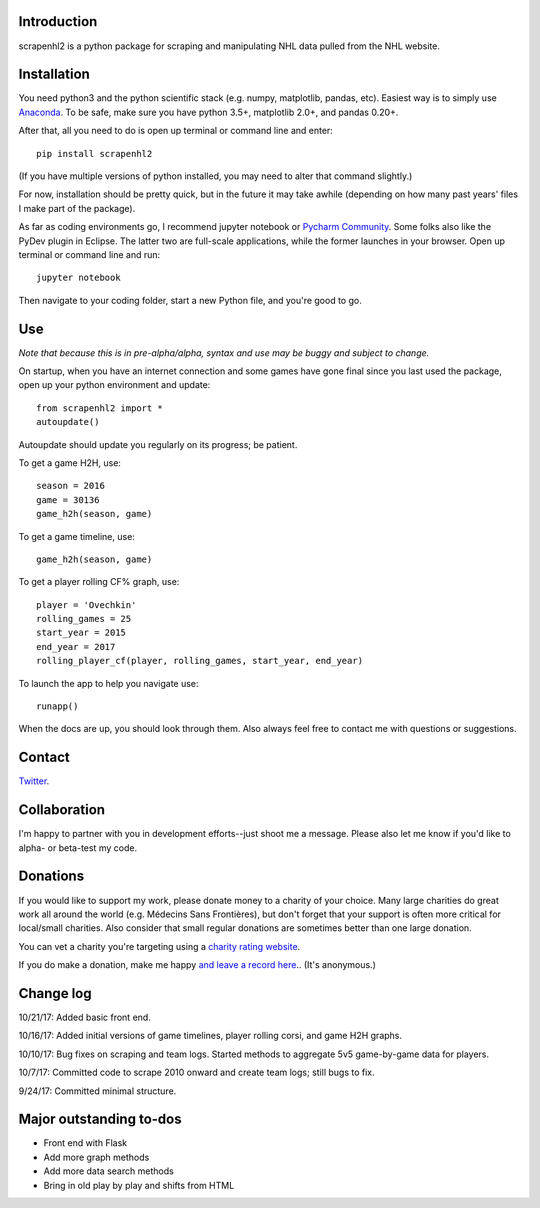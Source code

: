 .. image:: https://travis-ci.org/muneebalam/scrapenhl2.svg?branch=master
    :target: https://travis-ci.org/muneebalam/scrapenhl2
.. image:: https://coveralls.io/repos/github/muneebalam/scrapenhl2/badge.svg?branch=master
    :target: https://coveralls.io/github/muneebalam/scrapenhl2?branch=master
.. image:: https://landscape.io/github/muneebalam/scrapenhl2/master/landscape.svg?style=flat
   :target: https://landscape.io/github/muneebalam/scrapenhl2/master
   :alt: Code Health
.. image:: https://badge.fury.io/py/scrapenhl2.svg
    :target: https://badge.fury.io/py/scrapenhl2
Introduction
------------

scrapenhl2 is a python package for scraping and manipulating NHL data pulled from the NHL website.

Installation
-------------
You need python3 and the python scientific stack (e.g. numpy, matplotlib, pandas, etc).
Easiest way is to simply use `Anaconda <https://conda.io/docs/user-guide/install/index.html>`_.
To be safe, make sure you have python 3.5+, matplotlib 2.0+, and pandas 0.20+.

After that, all you need to do is open up terminal or command line and enter::

    pip install scrapenhl2

(If you have multiple versions of python installed, you may need to alter that command slightly.)

For now, installation should be pretty quick, but in the future it may take awhile
(depending on how many past years' files I make part of the package).

As far as coding environments go, I recommend jupyter notebook or
`Pycharm Community <https://www.jetbrains.com/pycharm/download/#section=mac>`_.
Some folks also like the PyDev plugin in Eclipse. The latter two are full-scale applications, while the former
launches in your browser. Open up terminal or command line and run::

    jupyter notebook

Then navigate to your coding folder, start a new Python file, and you're good to go.

Use
---

*Note that because this is in pre-alpha/alpha, syntax and use may be buggy and subject to change.*

On startup, when you have an internet connection and some games have gone final since you last used the package,
open up your python environment and update::

    from scrapenhl2 import *
    autoupdate()

Autoupdate should update you regularly on its progress; be patient.

To get a game H2H, use::

    season = 2016
    game = 30136
    game_h2h(season, game)

.. image:: examples/WSH-TOR_G6.png

To get a game timeline, use::

    game_h2h(season, game)

.. image:: examples/WSH-TOR_G6_timeline.png

To get a player rolling CF% graph, use::

    player = 'Ovechkin'
    rolling_games = 25
    start_year = 2015
    end_year = 2017
    rolling_player_cf(player, rolling_games, start_year, end_year)

.. image:: examples/Ovechkin_rolling_cf.png

To launch the app to help you navigate use::

    runapp()

When the docs are up, you should look through them. Also always feel free to contact me with questions or suggestions.

Contact
--------
`Twitter
<http://www.twitter.com/muneebalamcu>`_.

Collaboration
-------------

I'm happy to partner with you in development efforts--just shoot me a message.
Please also let me know if you'd like to alpha- or beta-test my code.

Donations
---------
If you would like to support my work, please donate money to a charity of your choice. Many large charities do
great work all around the world (e.g. Médecins Sans Frontières),
but don't forget that your support is often more critical for local/small charities.
Also consider that small regular donations are sometimes better than one large donation.

You can vet a charity you're targeting using a `charity rating website <https://www.charitynavigator.org/>`_.

If you do make a donation, make me happy `and leave a record here <https://goo.gl/forms/tl1jVm0D7esLLbfm1>`_..
(It's anonymous.)

Change log
----------

10/21/17: Added basic front end.

10/16/17: Added initial versions of game timelines, player rolling corsi, and game H2H graphs.

10/10/17: Bug fixes on scraping and team logs. Started methods to aggregate 5v5 game-by-game data for players.

10/7/17: Committed code to scrape 2010 onward and create team logs; still bugs to fix.

9/24/17: Committed minimal structure.

Major outstanding to-dos
------------------------

* Front end with Flask
* Add more graph methods
* Add more data search methods
* Bring in old play by play and shifts from HTML